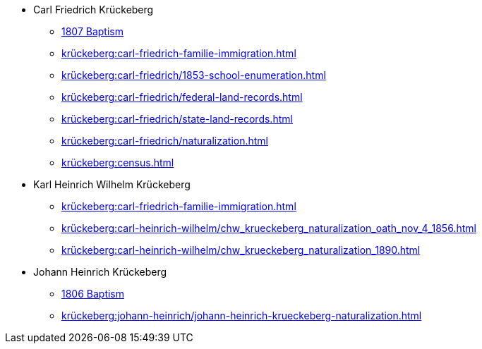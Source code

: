 * Carl Friedrich Krückeberg
** xref:petzen:petzen-band2-image96.adoc[1807 Baptism]
** xref:krückeberg:carl-friedrich-familie-immigration.adoc[]
** xref:krückeberg:carl-friedrich/1853-school-enumeration.adoc[]
** xref:krückeberg:carl-friedrich/federal-land-records.adoc[]
** xref:krückeberg:carl-friedrich/state-land-records.adoc[]
** xref:krückeberg:carl-friedrich/naturalization.adoc[]
** xref:krückeberg:census.adoc[]
* Karl Heinrich Wilhelm Krückeberg 
** xref:krückeberg:carl-friedrich-familie-immigration.adoc[]
** xref:krückeberg:carl-heinrich-wilhelm/chw_krueckeberg_naturalization_oath_nov_4_1856.adoc[]
** xref:krückeberg:carl-heinrich-wilhelm/chw_krueckeberg_naturalization_1890.adoc[]
* Johann Heinrich Krückeberg
** xref:petzen:petzen-band2-image91.adoc[1806 Baptism]
** xref:krückeberg:johann-heinrich/johann-heinrich-krueckeberg-naturalization.adoc[]
